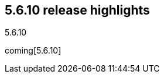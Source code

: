 [[release-highlights-5.6.10]]
== 5.6.10 release highlights
++++
<titleabbrev>5.6.10</titleabbrev>
++++

coming[5.6.10]

// See also <<breaking-changes-5.6>> and <<release-notes-5.6.10>>. 
